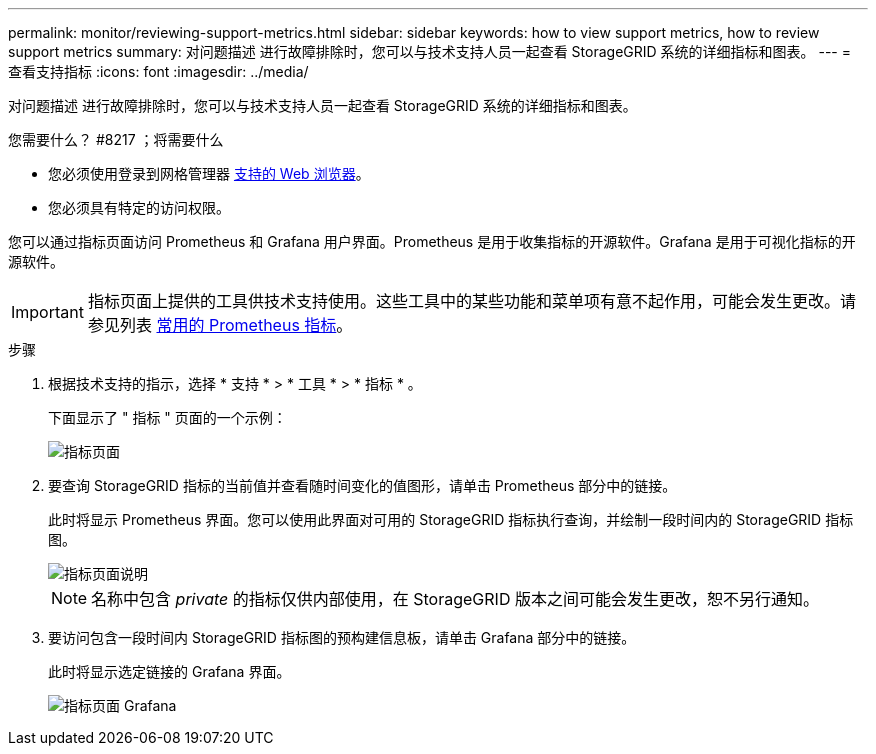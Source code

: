 ---
permalink: monitor/reviewing-support-metrics.html 
sidebar: sidebar 
keywords: how to view support metrics, how to review support metrics 
summary: 对问题描述 进行故障排除时，您可以与技术支持人员一起查看 StorageGRID 系统的详细指标和图表。 
---
= 查看支持指标
:icons: font
:imagesdir: ../media/


[role="lead"]
对问题描述 进行故障排除时，您可以与技术支持人员一起查看 StorageGRID 系统的详细指标和图表。

.您需要什么？ #8217 ；将需要什么
* 您必须使用登录到网格管理器 xref:../admin/web-browser-requirements.adoc[支持的 Web 浏览器]。
* 您必须具有特定的访问权限。


您可以通过指标页面访问 Prometheus 和 Grafana 用户界面。Prometheus 是用于收集指标的开源软件。Grafana 是用于可视化指标的开源软件。


IMPORTANT: 指标页面上提供的工具供技术支持使用。这些工具中的某些功能和菜单项有意不起作用，可能会发生更改。请参见列表 xref:commonly-used-prometheus-metrics.adoc[常用的 Prometheus 指标]。

.步骤
. 根据技术支持的指示，选择 * 支持 * > * 工具 * > * 指标 * 。
+
下面显示了 " 指标 " 页面的一个示例：

+
image::../media/metrics_page.png[指标页面]

. 要查询 StorageGRID 指标的当前值并查看随时间变化的值图形，请单击 Prometheus 部分中的链接。
+
此时将显示 Prometheus 界面。您可以使用此界面对可用的 StorageGRID 指标执行查询，并绘制一段时间内的 StorageGRID 指标图。

+
image::../media/metrics_page_prometheus.png[指标页面说明]

+

NOTE: 名称中包含 _private_ 的指标仅供内部使用，在 StorageGRID 版本之间可能会发生更改，恕不另行通知。

. 要访问包含一段时间内 StorageGRID 指标图的预构建信息板，请单击 Grafana 部分中的链接。
+
此时将显示选定链接的 Grafana 界面。

+
image::../media/metrics_page_grafana.png[指标页面 Grafana]


